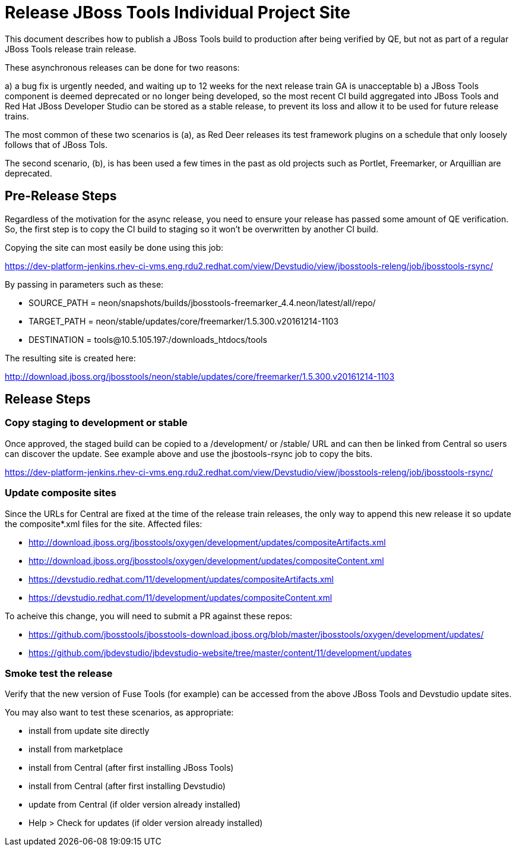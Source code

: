 = Release JBoss Tools Individual Project Site

This document describes how to publish a JBoss Tools build to production after being verified by QE, but not as part of a regular JBoss Tools release train release.

These asynchronous releases can be done for two reasons:

a) a bug fix is urgently needed, and waiting up to 12 weeks for the next release train GA is unacceptable
b) a JBoss Tools component is deemed deprecated or no longer being developed, so the most recent CI build aggregated into JBoss Tools and Red Hat JBoss Developer Studio can be stored as a stable release, to prevent its loss and allow it to be used for future release trains.

The most common of these two scenarios is (a), as Red Deer releases its test framework plugins on a schedule that only loosely follows that of JBoss Tols.

The second scenario, (b), is has been used a few times in the past as old projects such as Portlet, Freemarker, or Arquillian are deprecated.

== Pre-Release Steps

Regardless of the motivation for the async release, you need to ensure your release has passed some amount of QE verification. So, the first step is to copy the CI build to staging so it won't be overwritten by another CI build.

Copying the site can most easily be done using this job:

https://dev-platform-jenkins.rhev-ci-vms.eng.rdu2.redhat.com/view/Devstudio/view/jbosstools-releng/job/jbosstools-rsync/

By passing in parameters such as these:

* SOURCE_PATH = neon/snapshots/builds/jbosstools-freemarker_4.4.neon/latest/all/repo/
* TARGET_PATH = neon/stable/updates/core/freemarker/1.5.300.v20161214-1103
* DESTINATION = tools@10.5.105.197:/downloads_htdocs/tools

The resulting site is created here:

http://download.jboss.org/jbosstools/neon/stable/updates/core/freemarker/1.5.300.v20161214-1103

== Release Steps

=== Copy staging to development or stable

Once approved, the staged build can be copied to a /development/ or /stable/ URL and can then be linked from Central so users can discover the update. See example above and use the jbostools-rsync job to copy the bits.

https://dev-platform-jenkins.rhev-ci-vms.eng.rdu2.redhat.com/view/Devstudio/view/jbosstools-releng/job/jbosstools-rsync/

=== Update composite sites

Since the URLs for Central are fixed at the time of the release train releases, the only way to append this new release it so update the composite*.xml files for the site. Affected files:

* http://download.jboss.org/jbosstools/oxygen/development/updates/compositeArtifacts.xml
* http://download.jboss.org/jbosstools/oxygen/development/updates/compositeContent.xml
* https://devstudio.redhat.com/11/development/updates/compositeArtifacts.xml
* https://devstudio.redhat.com/11/development/updates/compositeContent.xml

To acheive this change, you will need to submit a PR against these repos:

* https://github.com/jbosstools/jbosstools-download.jboss.org/blob/master/jbosstools/oxygen/development/updates/
* https://github.com/jbdevstudio/jbdevstudio-website/tree/master/content/11/development/updates

=== Smoke test the release

Verify that the new version of Fuse Tools (for example) can be accessed from the above JBoss Tools and Devstudio update sites.

You may also want to test these scenarios, as appropriate:

* install from update site directly
* install from marketplace
* install from Central (after first installing JBoss Tools)
* install from Central (after first installing Devstudio)
* update from Central (if older version already installed)
* Help > Check for updates (if older version already installed)

